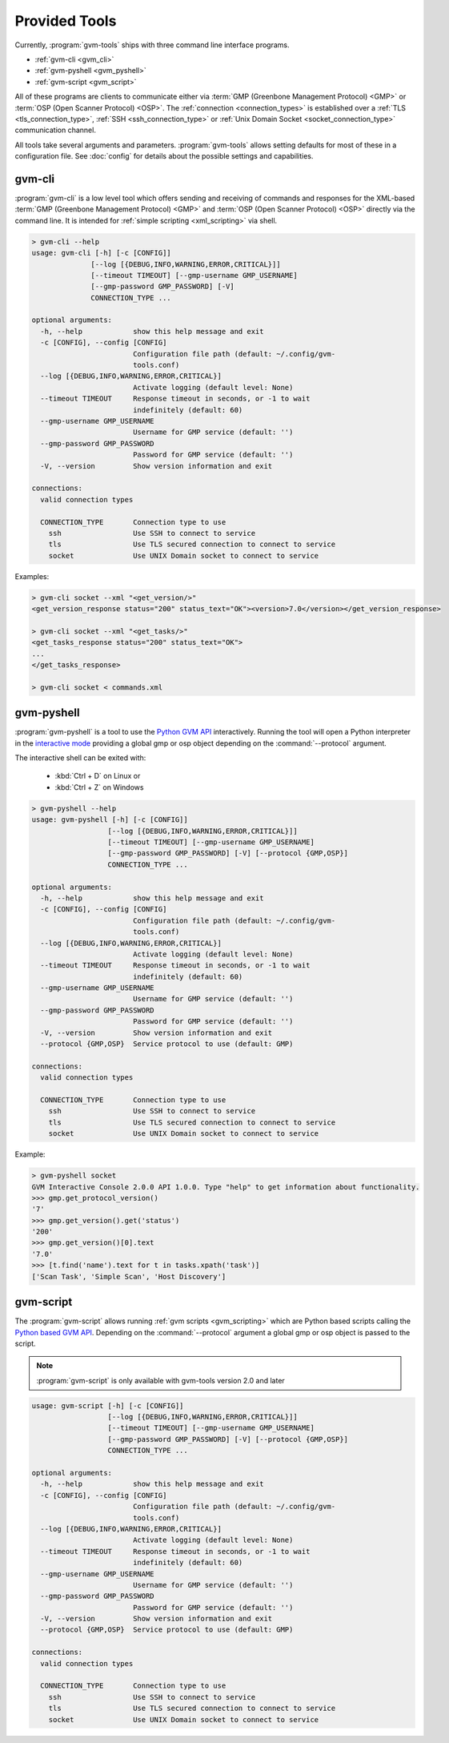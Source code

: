.. _tools:

Provided Tools
==============

Currently, :program:`gvm-tools` ships with three command line interface
programs.

* :ref:`gvm-cli <gvm_cli>`
* :ref:`gvm-pyshell <gvm_pyshell>`
* :ref:`gvm-script <gvm_script>`

All of these programs are clients to communicate either via
:term:`GMP (Greenbone Management Protocol) <GMP>`
or :term:`OSP (Open Scanner Protocol) <OSP>`. The
:ref:`connection <connection_types>` is established over a
:ref:`TLS <tls_connection_type>`, :ref:`SSH <ssh_connection_type>` or
:ref:`Unix Domain Socket <socket_connection_type>` communication channel.

All tools take several arguments and parameters. :program:`gvm-tools` allows
setting defaults for most of these in a configuration file. See :doc:`config`
for details about the possible settings and capabilities.

.. _gvm_cli:

gvm-cli
-------

:program:`gvm-cli` is a low level tool which offers sending and receiving of
commands and responses for the XML-based :term:`GMP (Greenbone Management
Protocol) <GMP>` and :term:`OSP (Open Scanner Protocol) <OSP>` directly via the
command line. It is intended for :ref:`simple scripting <xml_scripting>` via
shell.

.. code-block:: shell

  > gvm-cli --help
  usage: gvm-cli [-h] [-c [CONFIG]]
                [--log [{DEBUG,INFO,WARNING,ERROR,CRITICAL}]]
                [--timeout TIMEOUT] [--gmp-username GMP_USERNAME]
                [--gmp-password GMP_PASSWORD] [-V]
                CONNECTION_TYPE ...

  optional arguments:
    -h, --help            show this help message and exit
    -c [CONFIG], --config [CONFIG]
                          Configuration file path (default: ~/.config/gvm-
                          tools.conf)
    --log [{DEBUG,INFO,WARNING,ERROR,CRITICAL}]
                          Activate logging (default level: None)
    --timeout TIMEOUT     Response timeout in seconds, or -1 to wait
                          indefinitely (default: 60)
    --gmp-username GMP_USERNAME
                          Username for GMP service (default: '')
    --gmp-password GMP_PASSWORD
                          Password for GMP service (default: '')
    -V, --version         Show version information and exit

  connections:
    valid connection types

    CONNECTION_TYPE       Connection type to use
      ssh                 Use SSH to connect to service
      tls                 Use TLS secured connection to connect to service
      socket              Use UNIX Domain socket to connect to service


Examples:

.. code-block:: shell

  > gvm-cli socket --xml "<get_version/>"
  <get_version_response status="200" status_text="OK"><version>7.0</version></get_version_response>

  > gvm-cli socket --xml "<get_tasks/>"
  <get_tasks_response status="200" status_text="OK">
  ...
  </get_tasks_response>

  > gvm-cli socket < commands.xml


.. _gvm_pyshell:

gvm-pyshell
-----------

:program:`gvm-pyshell` is a tool to use the `Python GVM API
<https://python-gvm.readthedocs.io/en/latest/>`_ interactively. Running the tool
will open a Python interpreter in the `interactive mode
<https://docs.python.org/3/tutorial/interpreter.html#interactive-mode>`_
providing a global gmp or osp object depending on the :command:`--protocol`
argument.

The interactive shell can be exited with:

  * :kbd:`Ctrl + D` on Linux  or
  * :kbd:`Ctrl + Z` on Windows

.. code-block:: shell

  > gvm-pyshell --help
  usage: gvm-pyshell [-h] [-c [CONFIG]]
                    [--log [{DEBUG,INFO,WARNING,ERROR,CRITICAL}]]
                    [--timeout TIMEOUT] [--gmp-username GMP_USERNAME]
                    [--gmp-password GMP_PASSWORD] [-V] [--protocol {GMP,OSP}]
                    CONNECTION_TYPE ...

  optional arguments:
    -h, --help            show this help message and exit
    -c [CONFIG], --config [CONFIG]
                          Configuration file path (default: ~/.config/gvm-
                          tools.conf)
    --log [{DEBUG,INFO,WARNING,ERROR,CRITICAL}]
                          Activate logging (default level: None)
    --timeout TIMEOUT     Response timeout in seconds, or -1 to wait
                          indefinitely (default: 60)
    --gmp-username GMP_USERNAME
                          Username for GMP service (default: '')
    --gmp-password GMP_PASSWORD
                          Password for GMP service (default: '')
    -V, --version         Show version information and exit
    --protocol {GMP,OSP}  Service protocol to use (default: GMP)

  connections:
    valid connection types

    CONNECTION_TYPE       Connection type to use
      ssh                 Use SSH to connect to service
      tls                 Use TLS secured connection to connect to service
      socket              Use UNIX Domain socket to connect to service


Example:

.. code-block:: python

  > gvm-pyshell socket
  GVM Interactive Console 2.0.0 API 1.0.0. Type "help" to get information about functionality.
  >>> gmp.get_protocol_version()
  '7'
  >>> gmp.get_version().get('status')
  '200'
  >>> gmp.get_version()[0].text
  '7.0'
  >>> [t.find('name').text for t in tasks.xpath('task')]
  ['Scan Task', 'Simple Scan', 'Host Discovery']



.. _gvm_script:

gvm-script
----------

.. versionadded:: 2.0

The :program:`gvm-script` allows running :ref:`gvm scripts <gvm_scripting>`
which are Python based scripts calling the `Python based GVM API
<https://python-gvm.readthedocs.io/en/latest/>`_. Depending on the
:command:`--protocol` argument a global gmp or osp object is passed to the
script.

.. note:: :program:`gvm-script` is only available with gvm-tools version 2.0 and
  later

.. code-block:: shell

  usage: gvm-script [-h] [-c [CONFIG]]
                    [--log [{DEBUG,INFO,WARNING,ERROR,CRITICAL}]]
                    [--timeout TIMEOUT] [--gmp-username GMP_USERNAME]
                    [--gmp-password GMP_PASSWORD] [-V] [--protocol {GMP,OSP}]
                    CONNECTION_TYPE ...

  optional arguments:
    -h, --help            show this help message and exit
    -c [CONFIG], --config [CONFIG]
                          Configuration file path (default: ~/.config/gvm-
                          tools.conf)
    --log [{DEBUG,INFO,WARNING,ERROR,CRITICAL}]
                          Activate logging (default level: None)
    --timeout TIMEOUT     Response timeout in seconds, or -1 to wait
                          indefinitely (default: 60)
    --gmp-username GMP_USERNAME
                          Username for GMP service (default: '')
    --gmp-password GMP_PASSWORD
                          Password for GMP service (default: '')
    -V, --version         Show version information and exit
    --protocol {GMP,OSP}  Service protocol to use (default: GMP)

  connections:
    valid connection types

    CONNECTION_TYPE       Connection type to use
      ssh                 Use SSH to connect to service
      tls                 Use TLS secured connection to connect to service
      socket              Use UNIX Domain socket to connect to service
